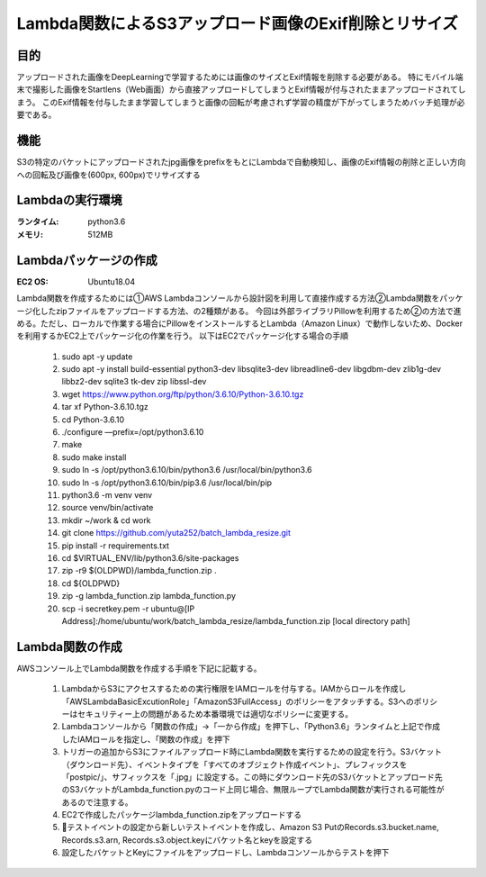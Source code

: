 ===============================================
Lambda関数によるS3アップロード画像のExif削除とリサイズ
===============================================

目的
=====
アップロードされた画像をDeepLearningで学習するためには画像のサイズとExif情報を削除する必要がある。
特にモバイル端末で撮影した画像をStartlens（Web画面）から直接アップロードしてしまうとExif情報が付与されたままアップロードされてしまう。
このExif情報を付与したまま学習してしまうと画像の回転が考慮されず学習の精度が下がってしまうためバッチ処理が必要である。

機能
====
S3の特定のバケットにアップロードされたjpg画像をprefixをもとにLambdaで自動検知し、画像のExif情報の削除と正しい方向への回転及び画像を(600px, 600px)でリサイズする

Lambdaの実行環境
==============
:ランタイム:    python3.6
:メモリ:       512MB


Lambdaパッケージの作成
===================
:EC2 OS:      Ubuntu18.04


Lambda関数を作成するためには①AWS Lambdaコンソールから設計図を利用して直接作成する方法②Lambda関数をパッケージ化したzipファイルをアップロードする方法、の2種類がある。
今回は外部ライブラリPillowを利用するため②の方法で進める。ただし、ローカルで作業する場合にPillowをインストールするとLambda（Amazon Linux）で動作しないため、Dockerを利用するかEC2上でパッケージ化の作業を行う。
以下はEC2でパッケージ化する場合の手順


    #. sudo apt -y update
    #. sudo apt -y install build-essential python3-dev libsqlite3-dev libreadline6-dev libgdbm-dev zlib1g-dev libbz2-dev sqlite3 tk-dev zip libssl-dev
    #. wget https://www.python.org/ftp/python/3.6.10/Python-3.6.10.tgz
    #. tar xf Python-3.6.10.tgz
    #. cd Python-3.6.10
    #. ./configure —prefix=/opt/python3.6.10
    #. make
    #. sudo make install
    #. sudo ln -s /opt/python3.6.10/bin/python3.6 /usr/local/bin/python3.6
    #. sudo ln -s /opt/python3.6.10/bin/pip3.6 /usr/local/bin/pip
    #. python3.6 -m venv venv
    #. source venv/bin/activate
    #. mkdir ~/work & cd work
    #. git clone https://github.com/yuta252/batch_lambda_resize.git
    #. pip install -r requirements.txt
    #. cd $VIRTUAL_ENV/lib/python3.6/site-packages
    #. zip -r9 $(OLDPWD)/lambda_function.zip .
    #. cd ${OLDPWD}
    #. zip -g lambda_function.zip lambda_function.py
    #. scp -i secretkey.pem -r ubuntu@[IP Address]:/home/ubuntu/work/batch_lambda_resize/lambda_function.zip [local directory path]



Lambda関数の作成
===============
AWSコンソール上でLambda関数を作成する手順を下記に記載する。

    #. LambdaからS3にアクセスするための実行権限をIAMロールを付与する。IAMからロールを作成し「AWSLambdaBasicExcutionRole」「AmazonS3FullAccess」のポリシーをアタッチする。S3へのポリシーはセキュリティー上の問題があるため本番環境では適切なポリシーに変更する。
    #. Lambdaコンソールから「関数の作成」→「一から作成」を押下し、「Python3.6」ランタイムと上記で作成したIAMロールを指定し、「関数の作成」を押下
    #. トリガーの追加からS3にファイルアップロード時にLambda関数を実行するための設定を行う。S3バケット（ダウンロード先）、イベントタイプを「すべてのオブジェクト作成イベント」、プレフィックスを「postpic/」、サフィックスを「.jpg」に設定する。この時にダウンロード先のS3バケットとアップロード先のS3バケットがLambda_function.pyのコード上同じ場合、無限ループでLambda関数が実行される可能性があるので注意する。
    #. EC2で作成したパッケージlambda_function.zipをアップロードする
    #. テストイベントの設定から新しいテストイベントを作成し、Amazon S3 PutのRecords.s3.bucket.name, Records.s3.arn, Records.s3.object.keyにバケット名とkeyを設定する
    #. 設定したバケットとKeyにファイルをアップロードし、Lambdaコンソールからテストを押下